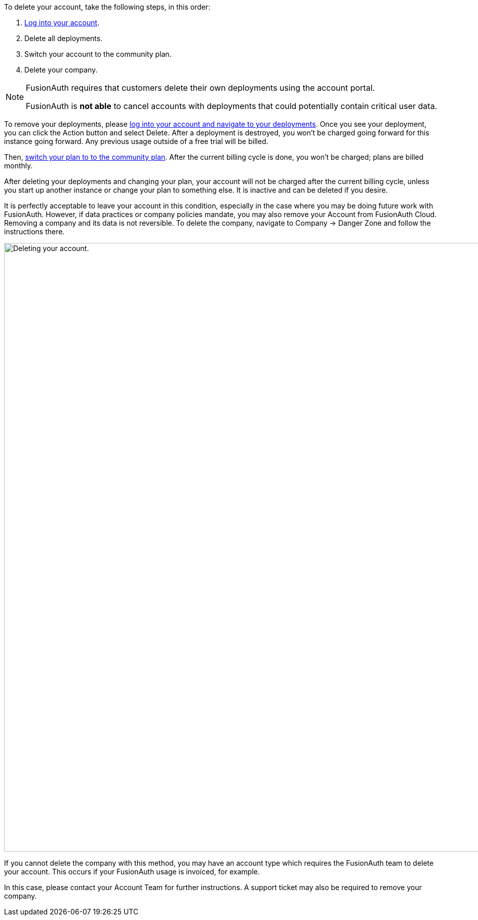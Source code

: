To delete your account, take the following steps, in this order:

1. https://account.fusionauth.io/[Log into your account].
2. Delete all deployments.
3. Switch your account to the community plan.
4. Delete your company.

[NOTE.note]
====
FusionAuth requires that customers delete their own deployments using the account portal.

FusionAuth is **not able** to cancel accounts with deployments that could potentially contain critical user data.
====

To remove your deployments, please https://account.fusionauth.io/account/deployment/[log into your account and navigate to your deployments]. Once you see your deployment, you can click the [uielement]#Action# button and select [uielement]#Delete#. After a deployment is destroyed, you won't be charged going forward for this instance going forward. Any previous usage outside of a free trial will be billed.

Then, https://account.fusionauth.io/account/plan/[switch your plan to to the community plan]. After the current billing cycle is done, you won't be charged; plans are billed monthly. 

After deleting your deployments and changing your plan, your account will not be charged after the current billing cycle, unless you start up another instance or change your plan to something else. It is inactive and can be deleted if you desire.

It is perfectly acceptable to leave your account in this condition, especially in the case where you may be doing future work with FusionAuth. However, if data practices or company policies mandate, you may also remove your Account from FusionAuth Cloud. Removing a company and its data is not reversible. To delete the company, navigate to [breadcrumb]#Company -> Danger Zone# and follow the instructions there.

image::admin-guide/delete-account.png[Deleting your account.,width=1200,role=bottom-cropped]

If you cannot delete the company with this method, you may have an account type which requires the FusionAuth team to delete your account. This occurs if your FusionAuth usage is invoiced, for example.

In this case, please contact your Account Team for further instructions. A support ticket may also be required to remove your company.

